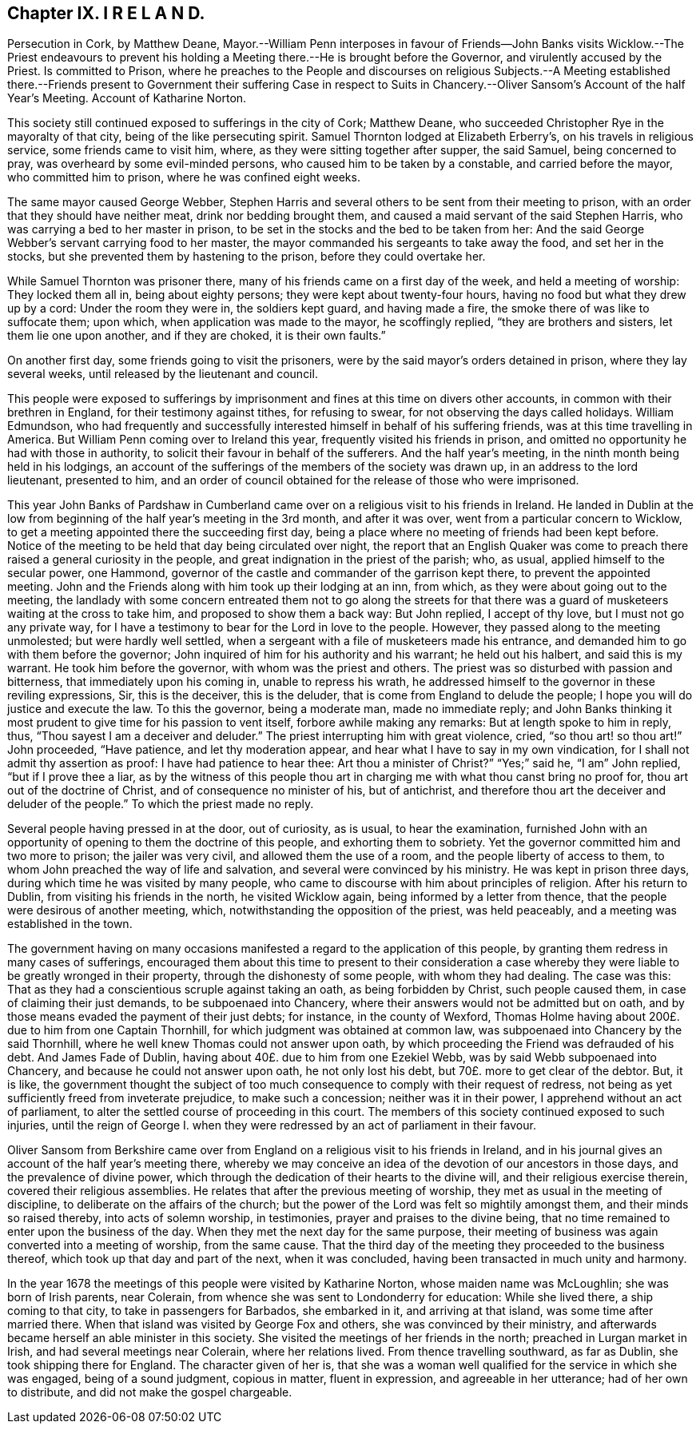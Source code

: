 == Chapter IX. I R E L A N D.

Persecution in Cork, by Matthew Deane,
Mayor.--William Penn interposes in favour of Friends--John
Banks visits Wicklow.--The Priest endeavours to prevent
his holding a Meeting there.--He is brought before the Governor,
and virulently accused by the Priest.
Is committed to Prison,
where he preaches to the People and discourses on religious Subjects.--A Meeting
established there.--Friends present to Government their suffering Case in respect
to Suits in Chancery.--Oliver Sansom`'s Account of the half Year`'s Meeting.
Account of Katharine Norton.

This society still continued exposed to sufferings in the city of Cork; Matthew Deane,
who succeeded Christopher Rye in the mayoralty of that city,
being of the like persecuting spirit.
Samuel Thornton lodged at Elizabeth Erberry`'s, on his travels in religious service,
some friends came to visit him, where, as they were sitting together after supper,
the said Samuel, being concerned to pray, was overheard by some evil-minded persons,
who caused him to be taken by a constable, and carried before the mayor,
who committed him to prison, where he was confined eight weeks.

The same mayor caused George Webber,
Stephen Harris and several others to be sent from their meeting to prison,
with an order that they should have neither meat, drink nor bedding brought them,
and caused a maid servant of the said Stephen Harris,
who was carrying a bed to her master in prison,
to be set in the stocks and the bed to be taken from her:
And the said George Webber`'s servant carrying food to her master,
the mayor commanded his sergeants to take away the food, and set her in the stocks,
but she prevented them by hastening to the prison, before they could overtake her.

While Samuel Thornton was prisoner there,
many of his friends came on a first day of the week, and held a meeting of worship:
They locked them all in, being about eighty persons;
they were kept about twenty-four hours, having no food but what they drew up by a cord:
Under the room they were in, the soldiers kept guard, and having made a fire,
the smoke there of was like to suffocate them; upon which,
when application was made to the mayor, he scoffingly replied,
"`they are brothers and sisters, let them lie one upon another, and if they are choked,
it is their own faults.`"

On another first day, some friends going to visit the prisoners,
were by the said mayor`'s orders detained in prison, where they lay several weeks,
until released by the lieutenant and council.

This people were exposed to sufferings by imprisonment
and fines at this time on divers other accounts,
in common with their brethren in England, for their testimony against tithes,
for refusing to swear, for not observing the days called holidays.
William Edmundson,
who had frequently and successfully interested himself in behalf of his suffering friends,
was at this time travelling in America.
But William Penn coming over to Ireland this year,
frequently visited his friends in prison,
and omitted no opportunity he had with those in authority,
to solicit their favour in behalf of the sufferers.
And the half year`'s meeting, in the ninth month being held in his lodgings,
an account of the sufferings of the members of the society was drawn up,
in an address to the lord lieutenant, presented to him,
and an order of council obtained for the release of those who were imprisoned.

This year John Banks of Pardshaw in Cumberland came
over on a religious visit to his friends in Ireland.
He landed in Dublin at the low from beginning of
the half year`'s meeting in the 3rd month,
and after it was over, went from a particular concern to Wicklow,
to get a meeting appointed there the succeeding first day,
being a place where no meeting of friends had been kept before.
Notice of the meeting to be held that day being circulated over night,
the report that an English Quaker was come to preach
there raised a general curiosity in the people,
and great indignation in the priest of the parish; who, as usual,
applied himself to the secular power, one Hammond,
governor of the castle and commander of the garrison kept there,
to prevent the appointed meeting.
John and the Friends along with him took up their lodging at an inn, from which,
as they were about going out to the meeting,
the landlady with some concern entreated them not to go along the streets for
that there was a guard of musketeers waiting at the cross to take him,
and proposed to show them a back way: But John replied, I accept of thy love,
but I must not go any private way,
for I have a testimony to bear for the Lord in love to the people.
However, they passed along to the meeting unmolested; but were hardly well settled,
when a sergeant with a file of musketeers made his entrance,
and demanded him to go with them before the governor;
John inquired of him for his authority and his warrant; he held out his halbert,
and said this is my warrant.
He took him before the governor, with whom was the priest and others.
The priest was so disturbed with passion and bitterness,
that immediately upon his coming in, unable to repress his wrath,
he addressed himself to the governor in these reviling expressions, Sir,
this is the deceiver, this is the deluder,
that is come from England to delude the people;
I hope you will do justice and execute the law.
To this the governor, being a moderate man, made no immediate reply;
and John Banks thinking it most prudent to give time for his passion to vent itself,
forbore awhile making any remarks: But at length spoke to him in reply, thus,
"`Thou sayest I am a deceiver and deluder.`"
The priest interrupting him with great violence, cried, "`so thou art! so thou art!`"
John proceeded, "`Have patience, and let thy moderation appear,
and hear what I have to say in my own vindication,
for I shall not admit thy assertion as proof: I have had patience to hear thee:
Art thou a minister of Christ?`"
"`Yes;`" said he, "`I am`" John replied, "`but if I prove thee a liar,
as by the witness of this people thou art in charging
me with what thou canst bring no proof for,
thou art out of the doctrine of Christ, and of consequence no minister of his,
but of antichrist, and therefore thou art the deceiver and deluder of the people.`"
To which the priest made no reply.

Several people having pressed in at the door, out of curiosity, as is usual,
to hear the examination,
furnished John with an opportunity of opening to them the doctrine of this people,
and exhorting them to sobriety.
Yet the governor committed him and two more to prison; the jailer was very civil,
and allowed them the use of a room, and the people liberty of access to them,
to whom John preached the way of life and salvation,
and several were convinced by his ministry.
He was kept in prison three days, during which time he was visited by many people,
who came to discourse with him about principles of religion.
After his return to Dublin, from visiting his friends in the north,
he visited Wicklow again, being informed by a letter from thence,
that the people were desirous of another meeting, which,
notwithstanding the opposition of the priest, was held peaceably,
and a meeting was established in the town.

The government having on many occasions manifested
a regard to the application of this people,
by granting them redress in many cases of sufferings,
encouraged them about this time to present to their consideration a case
whereby they were liable to be greatly wronged in their property,
through the dishonesty of some people, with whom they had dealing.
The case was this: That as they had a conscientious scruple against taking an oath,
as being forbidden by Christ, such people caused them,
in case of claiming their just demands, to be subpoenaed into Chancery,
where their answers would not be admitted but on oath,
and by those means evaded the payment of their just debts; for instance,
in the county of Wexford,
Thomas Holme having about 200£. due to him from one Captain Thornhill,
for which judgment was obtained at common law,
was subpoenaed into Chancery by the said Thornhill,
where he well knew Thomas could not answer upon oath,
by which proceeding the Friend was defrauded of his debt.
And James Fade of Dublin, having about 40£. due to him from one Ezekiel Webb,
was by said Webb subpoenaed into Chancery, and because he could not answer upon oath,
he not only lost his debt, but 70£. more to get clear of the debtor.
But, it is like,
the government thought the subject of too much consequence
to comply with their request of redress,
not being as yet sufficiently freed from inveterate prejudice, to make such a concession;
neither was it in their power, I apprehend without an act of parliament,
to alter the settled course of proceeding in this court.
The members of this society continued exposed to such injuries,
until the reign of George I. when they were redressed
by an act of parliament in their favour.

Oliver Sansom from Berkshire came over from England
on a religious visit to his friends in Ireland,
and in his journal gives an account of the half year`'s meeting there,
whereby we may conceive an idea of the devotion of our ancestors in those days,
and the prevalence of divine power,
which through the dedication of their hearts to the divine will,
and their religious exercise therein, covered their religious assemblies.
He relates that after the previous meeting of worship,
they met as usual in the meeting of discipline,
to deliberate on the affairs of the church;
but the power of the Lord was felt so mightily amongst them,
and their minds so raised thereby, into acts of solemn worship, in testimonies,
prayer and praises to the divine being,
that no time remained to enter upon the business of the day.
When they met the next day for the same purpose,
their meeting of business was again converted into a meeting of worship,
from the same cause.
That the third day of the meeting they proceeded to the business thereof,
which took up that day and part of the next, when it was concluded,
having been transacted in much unity and harmony.

In the year 1678 the meetings of this people were visited by Katharine Norton,
whose maiden name was McLoughlin; she was born of Irish parents, near Colerain,
from whence she was sent to Londonderry for education: While she lived there,
a ship coming to that city, to take in passengers for Barbados, she embarked in it,
and arriving at that island, was some time after married there.
When that island was visited by George Fox and others,
she was convinced by their ministry,
and afterwards became herself an able minister in this society.
She visited the meetings of her friends in the north; preached in Lurgan market in Irish,
and had several meetings near Colerain, where her relations lived.
From thence travelling southward, as far as Dublin, she took shipping there for England.
The character given of her is,
that she was a woman well qualified for the service in which she was engaged,
being of a sound judgment, copious in matter, fluent in expression,
and agreeable in her utterance; had of her own to distribute,
and did not make the gospel chargeable.
